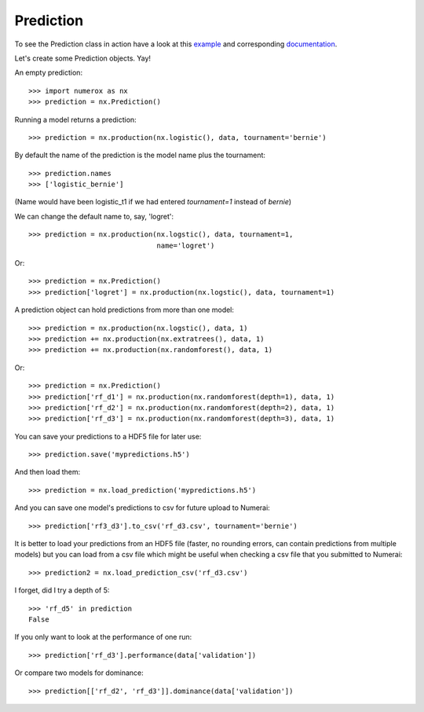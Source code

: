 Prediction
==========

To see the Prediction class in action have a look at this `example`_ and
corresponding `documentation`_.

Let's create some Prediction objects. Yay!

An empty prediction::

    >>> import numerox as nx
    >>> prediction = nx.Prediction()

Running a model returns a prediction::

    >>> prediction = nx.production(nx.logistic(), data, tournament='bernie')

By default the name of the prediction is the model name plus the tournament::

    >>> prediction.names
    >>> ['logistic_bernie']

(Name would have been logistic_t1 if we had entered `tournament=1` instead of
`bernie`)

We can change the default name to, say, 'logret'::

    >>> prediction = nx.production(nx.logstic(), data, tournament=1,
                                   name='logret')

Or::

    >>> prediction = nx.Prediction()
    >>> prediction['logret'] = nx.production(nx.logstic(), data, tournament=1)

A prediction object can hold predictions from more than one model::

    >>> prediction = nx.production(nx.logstic(), data, 1)
    >>> prediction += nx.production(nx.extratrees(), data, 1)
    >>> prediction += nx.production(nx.randomforest(), data, 1)

Or::

    >>> prediction = nx.Prediction()
    >>> prediction['rf_d1'] = nx.production(nx.randomforest(depth=1), data, 1)
    >>> prediction['rf_d2'] = nx.production(nx.randomforest(depth=2), data, 1)
    >>> prediction['rf_d3'] = nx.production(nx.randomforest(depth=3), data, 1)

You can save your predictions to a HDF5 file for later use::

    >>> prediction.save('mypredictions.h5')

And then load them::

    >>> prediction = nx.load_prediction('mypredictions.h5')

And you can save one model's predictions to csv for future upload to Numerai::

    >>> prediction['rf3_d3'].to_csv('rf_d3.csv', tournament='bernie')

It is better to load your predictions from an HDF5 file (faster, no rounding
errors, can contain predictions from multiple models) but you can load from
a csv file which might be useful when checking a csv file that you submitted
to Numerai::

    >>> prediction2 = nx.load_prediction_csv('rf_d3.csv')

I forget, did I try a depth of 5::

    >>> 'rf_d5' in prediction
    False

If you only want to look at the performance of one run::

    >>> prediction['rf_d3'].performance(data['validation'])

Or compare two models for dominance::

    >>> prediction[['rf_d2', 'rf_d3']].dominance(data['validation'])


.. _example: https://github.com/kwgoodman/numerox/blob/master/numerox/examples/compare_models.py
.. _documentation: https://github.com/kwgoodman/numerox/blob/master/numerox/examples/compare_models.rst

